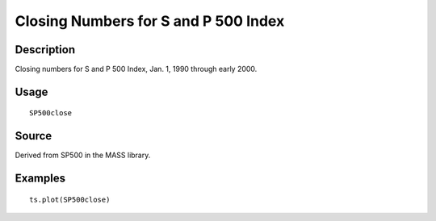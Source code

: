 +--------------------------------------+--------------------------------------+
| SP500close                           |
| R Documentation                      |
+--------------------------------------+--------------------------------------+

Closing Numbers for S and P 500 Index
-------------------------------------

Description
~~~~~~~~~~~

Closing numbers for S and P 500 Index, Jan. 1, 1990 through early 2000.

Usage
~~~~~

::

    SP500close

Source
~~~~~~

Derived from SP500 in the MASS library.

Examples
~~~~~~~~

::

    ts.plot(SP500close)


